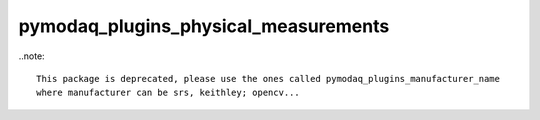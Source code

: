 pymodaq_plugins_physical_measurements
#####################################


..note::

  This package is deprecated, please use the ones called pymodaq_plugins_manufacturer_name
  where manufacturer can be srs, keithley; opencv...
